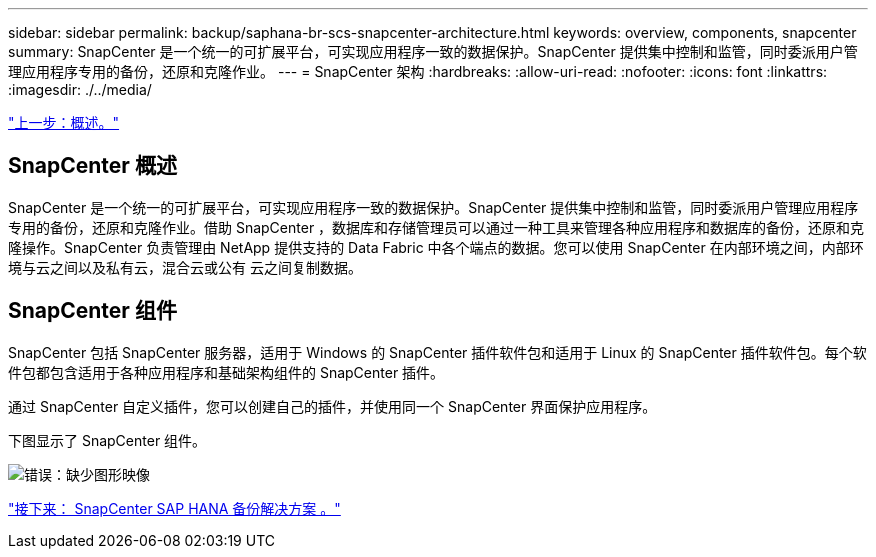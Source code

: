 ---
sidebar: sidebar 
permalink: backup/saphana-br-scs-snapcenter-architecture.html 
keywords: overview, components, snapcenter 
summary: SnapCenter 是一个统一的可扩展平台，可实现应用程序一致的数据保护。SnapCenter 提供集中控制和监管，同时委派用户管理应用程序专用的备份，还原和克隆作业。 
---
= SnapCenter 架构
:hardbreaks:
:allow-uri-read: 
:nofooter: 
:icons: font
:linkattrs: 
:imagesdir: ./../media/


link:saphana-br-scs-overview.html["上一步：概述。"]



== SnapCenter 概述

SnapCenter 是一个统一的可扩展平台，可实现应用程序一致的数据保护。SnapCenter 提供集中控制和监管，同时委派用户管理应用程序专用的备份，还原和克隆作业。借助 SnapCenter ，数据库和存储管理员可以通过一种工具来管理各种应用程序和数据库的备份，还原和克隆操作。SnapCenter 负责管理由 NetApp 提供支持的 Data Fabric 中各个端点的数据。您可以使用 SnapCenter 在内部环境之间，内部环境与云之间以及私有云，混合云或公有 云之间复制数据。



== SnapCenter 组件

SnapCenter 包括 SnapCenter 服务器，适用于 Windows 的 SnapCenter 插件软件包和适用于 Linux 的 SnapCenter 插件软件包。每个软件包都包含适用于各种应用程序和基础架构组件的 SnapCenter 插件。

通过 SnapCenter 自定义插件，您可以创建自己的插件，并使用同一个 SnapCenter 界面保护应用程序。

下图显示了 SnapCenter 组件。

image:saphana-br-scs-image6.png["错误：缺少图形映像"]

link:saphana-br-scs-snapcenter-sap-hana-backup-solution.html["接下来： SnapCenter SAP HANA 备份解决方案 。"]
